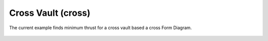 *******************
Cross Vault (cross)
*******************

The current example finds minimum thrust for a cross vault based a cross Form Diagram.

.. figure:: ../_images/cross-cross.png
    :figclass: figure
    :class: figure-img img-fluid

..
    literalinclude:: ../../examples/Example_crossvault_minthrust_cross_fd.py
